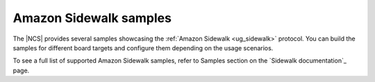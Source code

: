 .. _sidewalk_samples:

Amazon Sidewalk samples
#######################

The |NCS| provides several samples showcasing the :ref:`Amazon Sidewalk <ug_sidewalk>` protocol.
You can build the samples for different board targets and configure them depending on the usage scenarios.

To see a full list of supported Amazon Sidewalk samples, refer to Samples section on the `Sidewalk documentation`_ page.
